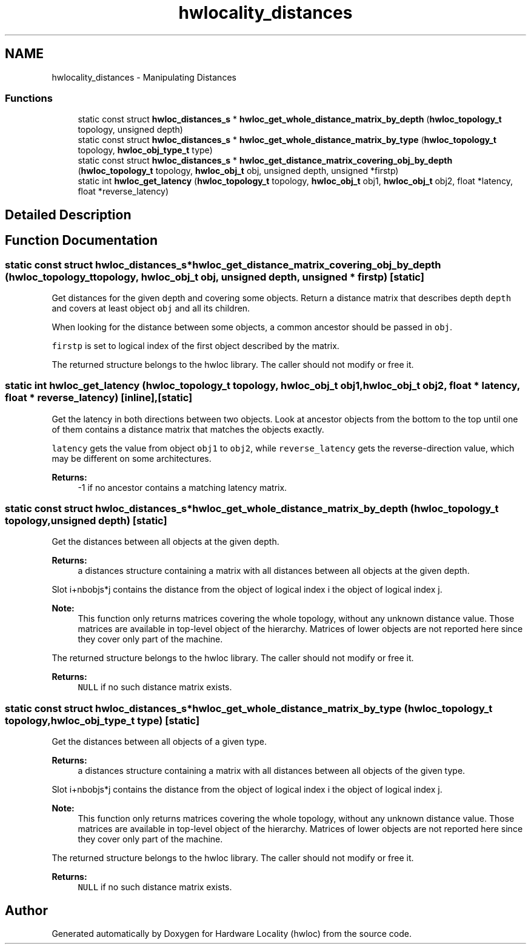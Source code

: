 .TH "hwlocality_distances" 3 "Thu Jun 18 2015" "Version 1.11.0" "Hardware Locality (hwloc)" \" -*- nroff -*-
.ad l
.nh
.SH NAME
hwlocality_distances \- Manipulating Distances
.SS "Functions"

.in +1c
.ti -1c
.RI "static const struct \fBhwloc_distances_s\fP * \fBhwloc_get_whole_distance_matrix_by_depth\fP (\fBhwloc_topology_t\fP topology, unsigned depth)"
.br
.ti -1c
.RI "static const struct \fBhwloc_distances_s\fP * \fBhwloc_get_whole_distance_matrix_by_type\fP (\fBhwloc_topology_t\fP topology, \fBhwloc_obj_type_t\fP type)"
.br
.ti -1c
.RI "static const struct \fBhwloc_distances_s\fP * \fBhwloc_get_distance_matrix_covering_obj_by_depth\fP (\fBhwloc_topology_t\fP topology, \fBhwloc_obj_t\fP obj, unsigned depth, unsigned *firstp)"
.br
.ti -1c
.RI "static int \fBhwloc_get_latency\fP (\fBhwloc_topology_t\fP topology, \fBhwloc_obj_t\fP obj1, \fBhwloc_obj_t\fP obj2, float *latency, float *reverse_latency)"
.br
.in -1c
.SH "Detailed Description"
.PP 

.SH "Function Documentation"
.PP 
.SS "static const struct \fBhwloc_distances_s\fP* hwloc_get_distance_matrix_covering_obj_by_depth (\fBhwloc_topology_t\fP topology, \fBhwloc_obj_t\fP obj, unsigned depth, unsigned * firstp)\fC [static]\fP"

.PP
Get distances for the given depth and covering some objects\&. Return a distance matrix that describes depth \fCdepth\fP and covers at least object \fCobj\fP and all its children\&.
.PP
When looking for the distance between some objects, a common ancestor should be passed in \fCobj\fP\&.
.PP
\fCfirstp\fP is set to logical index of the first object described by the matrix\&.
.PP
The returned structure belongs to the hwloc library\&. The caller should not modify or free it\&. 
.SS "static int hwloc_get_latency (\fBhwloc_topology_t\fP topology, \fBhwloc_obj_t\fP obj1, \fBhwloc_obj_t\fP obj2, float * latency, float * reverse_latency)\fC [inline]\fP, \fC [static]\fP"

.PP
Get the latency in both directions between two objects\&. Look at ancestor objects from the bottom to the top until one of them contains a distance matrix that matches the objects exactly\&.
.PP
\fClatency\fP gets the value from object \fCobj1\fP to \fCobj2\fP, while \fCreverse_latency\fP gets the reverse-direction value, which may be different on some architectures\&.
.PP
\fBReturns:\fP
.RS 4
-1 if no ancestor contains a matching latency matrix\&. 
.RE
.PP

.SS "static const struct \fBhwloc_distances_s\fP* hwloc_get_whole_distance_matrix_by_depth (\fBhwloc_topology_t\fP topology, unsigned depth)\fC [static]\fP"

.PP
Get the distances between all objects at the given depth\&. 
.PP
\fBReturns:\fP
.RS 4
a distances structure containing a matrix with all distances between all objects at the given depth\&.
.RE
.PP
Slot i+nbobjs*j contains the distance from the object of logical index i the object of logical index j\&.
.PP
\fBNote:\fP
.RS 4
This function only returns matrices covering the whole topology, without any unknown distance value\&. Those matrices are available in top-level object of the hierarchy\&. Matrices of lower objects are not reported here since they cover only part of the machine\&.
.RE
.PP
The returned structure belongs to the hwloc library\&. The caller should not modify or free it\&.
.PP
\fBReturns:\fP
.RS 4
\fCNULL\fP if no such distance matrix exists\&. 
.RE
.PP

.SS "static const struct \fBhwloc_distances_s\fP* hwloc_get_whole_distance_matrix_by_type (\fBhwloc_topology_t\fP topology, \fBhwloc_obj_type_t\fP type)\fC [static]\fP"

.PP
Get the distances between all objects of a given type\&. 
.PP
\fBReturns:\fP
.RS 4
a distances structure containing a matrix with all distances between all objects of the given type\&.
.RE
.PP
Slot i+nbobjs*j contains the distance from the object of logical index i the object of logical index j\&.
.PP
\fBNote:\fP
.RS 4
This function only returns matrices covering the whole topology, without any unknown distance value\&. Those matrices are available in top-level object of the hierarchy\&. Matrices of lower objects are not reported here since they cover only part of the machine\&.
.RE
.PP
The returned structure belongs to the hwloc library\&. The caller should not modify or free it\&.
.PP
\fBReturns:\fP
.RS 4
\fCNULL\fP if no such distance matrix exists\&. 
.RE
.PP

.SH "Author"
.PP 
Generated automatically by Doxygen for Hardware Locality (hwloc) from the source code\&.
